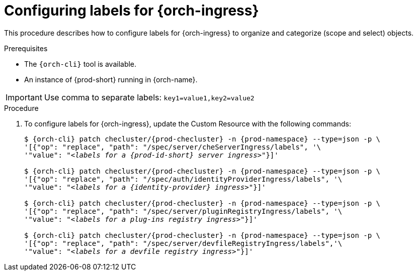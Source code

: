 
[id="configuring-labels-for-ingresses_{context}"]
= Configuring labels for {orch-ingress}

This procedure describes how to configure labels for {orch-ingress} to organize and categorize (scope and select) objects.

.Prerequisites

* The `{orch-cli}` tool is available.
* An instance of {prod-short} running in {orch-name}.

IMPORTANT: Use comma to separate labels: `key1=value1,key2=value2`

.Procedure

. To configure labels for {orch-ingress}, update the Custom Resource with the following commands:
+
[subs="+quotes,+attributes"]
----
$ {orch-cli} patch checluster/{prod-checluster} -n {prod-namespace} --type=json -p \
'[{"op": "replace", "path": "/spec/server/cheServerIngress/labels", '\
'"value": "__<labels for a {prod-id-short} server ingress>__"}]'

$ {orch-cli} patch checluster/{prod-checluster} -n {prod-namespace} --type=json -p \
'[{"op": "replace", "path": "/spec/auth/identityProviderIngress/labels", '\
'"value": "__<labels for a {identity-provider} ingress>__"}]'

$ {orch-cli} patch checluster/{prod-checluster} -n {prod-namespace} --type=json -p \
'[{"op": "replace", "path": "/spec/server/pluginRegistryIngress/labels", '\
'"value": "__<labels for a plug-ins registry ingress>__"}]'

$ {orch-cli} patch checluster/{prod-checluster} -n {prod-namespace} --type=json -p \
'[{"op": "replace", "path": "/spec/server/devfileRegistryIngress/labels",'\
'"value": "__<labels for a devfile registry ingress>__"}]'
----

